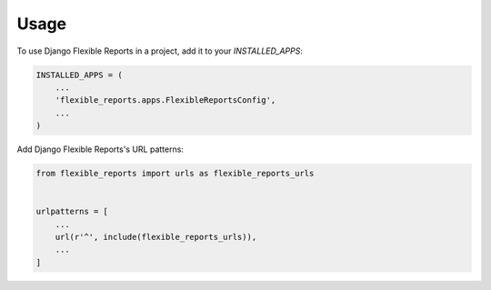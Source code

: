 =====
Usage
=====

To use Django Flexible Reports in a project, add it to your `INSTALLED_APPS`:

.. code-block:: python

    INSTALLED_APPS = (
        ...
        'flexible_reports.apps.FlexibleReportsConfig',
        ...
    )

Add Django Flexible Reports's URL patterns:

.. code-block:: python

    from flexible_reports import urls as flexible_reports_urls


    urlpatterns = [
        ...
        url(r'^', include(flexible_reports_urls)),
        ...
    ]
